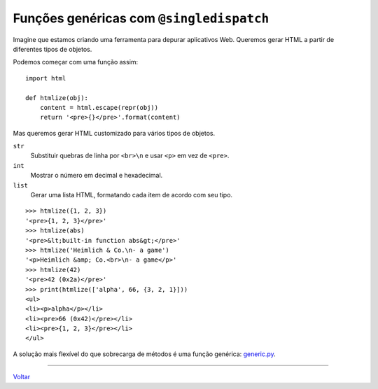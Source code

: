 =========================================
Funções genéricas com ``@singledispatch``
=========================================

Imagine que estamos criando uma ferramenta para depurar aplicativos Web. Queremos gerar HTML a partir de diferentes tipos de objetos.

Podemos começar com uma função assim:

::

    import html

    def htmlize(obj):
        content = html.escape(repr(obj))
        return '<pre>{}</pre>'.format(content)


Mas queremos gerar HTML customizado para vários tipos de objetos.


``str``
    Substituir quebras de linha por ``<br>\n`` e usar ``<p>`` em vez de ``<pre>``.

``int``
    Mostrar o número em decimal e hexadecimal.

``list``
    Gerar uma lista HTML, formatando cada item de acordo com seu tipo.

::

    >>> htmlize({1, 2, 3})
    '<pre>{1, 2, 3}</pre>'
    >>> htmlize(abs)
    '<pre>&lt;built-in function abs&gt;</pre>'
    >>> htmlize('Heimlich & Co.\n- a game')
    '<p>Heimlich &amp; Co.<br>\n- a game</p>'
    >>> htmlize(42)
    '<pre>42 (0x2a)</pre>'
    >>> print(htmlize(['alpha', 66, {3, 2, 1}]))
    <ul>
    <li><p>alpha</p></li>
    <li><pre>66 (0x42)</pre></li>
    <li><pre>{1, 2, 3}</pre></li>
    </ul>

A solução mais flexível do que sobrecarga de métodos é uma função genérica: `generic.py`_.

.. _generic.py: generic.py

----

Voltar_

.. _Voltar: README.rst
